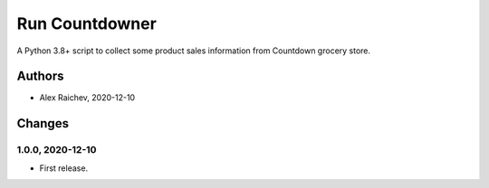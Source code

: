 Run Countdowner
***************
A Python 3.8+ script to collect some product sales information from Countdown grocery store.


Authors
=======
- Alex Raichev, 2020-12-10


Changes
=======

1.0.0, 2020-12-10
-----------------
- First release.